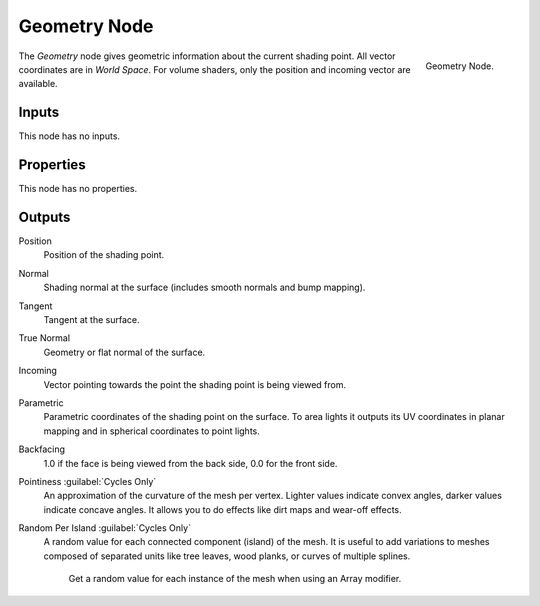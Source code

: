 .. _bpy.types.ShaderNodeGeometry:

*************
Geometry Node
*************

.. figure:: /images/render_shader-nodes_input_geometry_node.png
   :align: right

   Geometry Node.

The *Geometry* node gives geometric information about the current shading point.
All vector coordinates are in *World Space*. For volume shaders,
only the position and incoming vector are available.


Inputs
======

This node has no inputs.


Properties
==========

This node has no properties.


Outputs
=======

Position
   Position of the shading point.
Normal
   Shading normal at the surface (includes smooth normals and bump mapping).
Tangent
   Tangent at the surface.
True Normal
   Geometry or flat normal of the surface.
Incoming
   Vector pointing towards the point the shading point is being viewed from.
Parametric
   Parametric coordinates of the shading point on the surface.
   To area lights it outputs its UV coordinates in planar mapping and
   in spherical coordinates to point lights.
Backfacing
   1.0 if the face is being viewed from the back side, 0.0 for the front side.
Pointiness :guilabel:`Cycles Only`
   An approximation of the curvature of the mesh per vertex.
   Lighter values indicate convex angles, darker values indicate concave angles.
   It allows you to do effects like dirt maps and wear-off effects.
Random Per Island :guilabel:`Cycles Only`
   A random value for each connected component (island) of the mesh.
   It is useful to add variations to meshes composed of separated units
   like tree leaves, wood planks, or curves of multiple splines.

   .. figure:: /images/render_shader-nodes_input_geometry_example-random-per-island.png

      Get a random value for each instance of the mesh when using an Array modifier.
